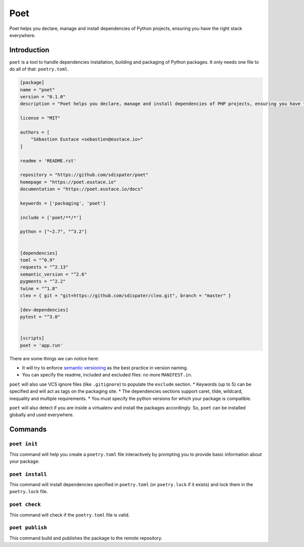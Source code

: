 Poet
====

Poet helps you declare, manage and install dependencies of Python projects, ensuring you have the right stack everywhere.


Introduction
------------

``poet`` is a tool to handle dependencies installation, building and packaging of Python packages.
It only needs one file to do all of that: ``poetry.toml``.

.. code-block:: toml

    [package]
    name = "poet"
    version = "0.1.0"
    description = "Poet helps you declare, manage and install dependencies of PHP projects, ensuring you have the right stack everywhere."

    license = "MIT"

    authors = [
        "Sébastien Eustace <sebastien@eustace.io>"
    ]

    readme = 'README.rst'

    repository = "https://github.com/sdispater/poet"
    homepage = "https://poet.eustace.io"
    documentation = "https://poet.eustace.io/docs"

    keywords = ['packaging', 'poet']

    include = ['poet/**/*']

    python = ["~2.7", "^3.2"]


    [dependencies]
    toml = "^0.9"
    requests = "^2.13"
    semantic_version = "^2.6"
    pygments = "^2.2"
    twine = "^1.8"
    cleo = { git = "git+https://github.com/sdispater/cleo.git", branch = "master" }

    [dev-dependencies]
    pytest = "^3.0"


    [scripts]
    poet = 'app.run'


There are some things we can notice here:

* It will try to enforce `semantic versioning <http://semver.org>`_ as the best practice in version naming.
* You can specify the readme, included and excluded files: no more ``MANIFEST.in``.
``poet`` will also use VCS ignore files (like ``.gitignore``) to populate the ``exclude`` section.
* Keywords (up to 5) can be specified and will act as tags on the packaging site.
* The dependencies sections support caret, tilde, wildcard, inequality and multiple requirements.
* You must specify the python versions for which your package is compatible.


``poet`` will also detect if you are inside a virtualenv and install the packages accordingly. So, ``poet`` can
be installed globally and used everywhere.


Commands
--------


``poet init``
~~~~~~~~~~~~~

This command will help you create a ``poetry.toml`` file interactively
by prompting you to provide basic information about your package:


``poet install``
~~~~~~~~~~~~~~~~

This command will install dependencies specified in ``poetry.toml`` (or ``poetry.lock`` if it exists)
and lock them in the ``poetry.lock`` file.


``poet check``
~~~~~~~~~~~~~~

This command will check if the ``poetry.toml`` file is valid.


``poet publish``
~~~~~~~~~~~~~~~~

This command build and publishes the package to the remote repository.
